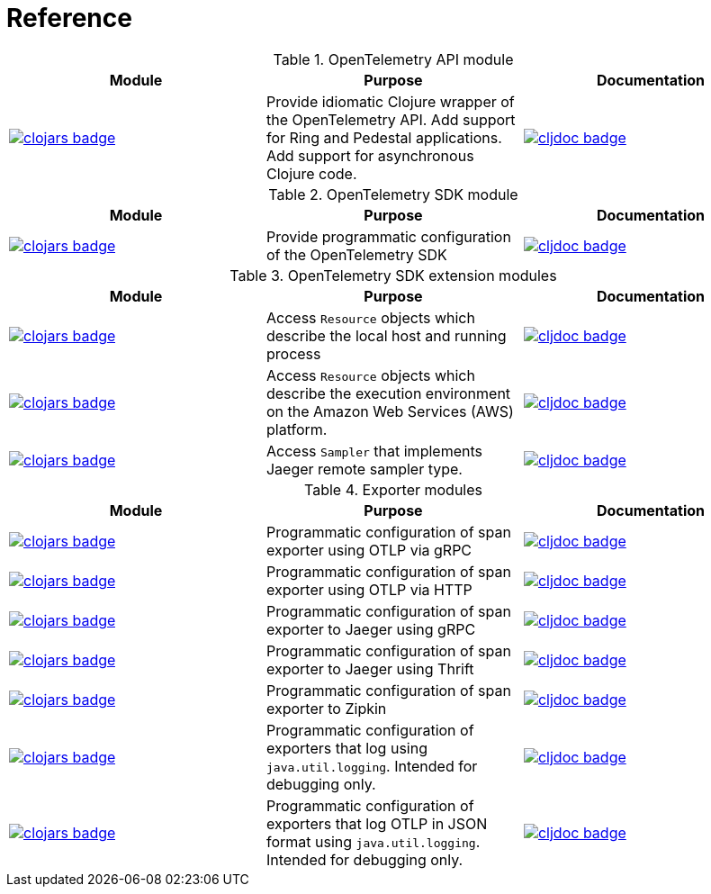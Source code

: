 = Reference

.OpenTelemetry API module
|===
|Module |Purpose |Documentation

|image:https://clojars.org/com.github.steffan-westcott/clj-otel-api/latest-version.svg[clojars badge,link=https://clojars.org/com.github.steffan-westcott/clj-otel-api]
|Provide idiomatic Clojure wrapper of the OpenTelemetry API.
Add support for Ring and Pedestal applications.
Add support for asynchronous Clojure code.
|image:https://cljdoc.org/badge/com.github.steffan-westcott/clj-otel-api[cljdoc badge,link=https://cljdoc.org/d/com.github.steffan-westcott/clj-otel-api]
|===

.OpenTelemetry SDK module
|===
|Module |Purpose |Documentation

|image:https://clojars.org/com.github.steffan-westcott/clj-otel-sdk/latest-version.svg[clojars badge,link=https://clojars.org/com.github.steffan-westcott/clj-otel-sdk]
|Provide programmatic configuration of the OpenTelemetry SDK
|image:https://cljdoc.org/badge/com.github.steffan-westcott/clj-otel-sdk[cljdoc badge,link=https://cljdoc.org/d/com.github.steffan-westcott/clj-otel-sdk]

|===

.OpenTelemetry SDK extension modules
|===
|Module |Purpose |Documentation

|image:https://clojars.org/com.github.steffan-westcott/clj-otel-sdk-extension-resources/latest-version.svg[clojars badge,link=https://clojars.org/com.github.steffan-westcott/clj-otel-sdk-extension-resources]
|Access `Resource` objects which describe the local host and running process
|image:https://cljdoc.org/badge/com.github.steffan-westcott/clj-otel-sdk-extension-resources[cljdoc badge,link=https://cljdoc.org/d/com.github.steffan-westcott/clj-otel-sdk-extension-resources]

|image:https://clojars.org/com.github.steffan-westcott/clj-otel-sdk-extension-aws/latest-version.svg[clojars badge,link=https://clojars.org/com.github.steffan-westcott/clj-otel-sdk-extension-aws]
|Access `Resource` objects which describe the execution environment on the Amazon Web Services (AWS) platform.
|image:https://cljdoc.org/badge/com.github.steffan-westcott/clj-otel-sdk-extension-aws[cljdoc badge,link=https://cljdoc.org/d/com.github.steffan-westcott/clj-otel-sdk-extension-aws]

|image:https://clojars.org/com.github.steffan-westcott/clj-otel-sdk-extension-jaeger-remote-sampler/latest-version.svg[clojars badge,link=https://clojars.org/com.github.steffan-westcott/clj-otel-sdk-extension-jaeger-remote-sampler]
|Access `Sampler` that implements Jaeger remote sampler type.
|image:https://cljdoc.org/badge/com.github.steffan-westcott/clj-otel-sdk-extension-jaeger-remote-sampler[cljdoc badge,link=https://cljdoc.org/d/com.github.steffan-westcott/clj-otel-sdk-extension-jaeger-remote-sampler]

|===

.Exporter modules
|===
|Module |Purpose |Documentation

|image:https://clojars.org/com.github.steffan-westcott/clj-otel-exporter-otlp-grpc-trace/latest-version.svg[clojars badge,link=https://clojars.org/com.github.steffan-westcott/clj-otel-exporter-otlp-grpc-trace]
|Programmatic configuration of span exporter using OTLP via gRPC
|image:https://cljdoc.org/badge/com.github.steffan-westcott/clj-otel-exporter-otlp-grpc-trace[cljdoc badge,link=https://cljdoc.org/d/com.github.steffan-westcott/clj-otel-exporter-otlp-grpc-trace]

|image:https://clojars.org/com.github.steffan-westcott/clj-otel-exporter-otlp-http-trace/latest-version.svg[clojars badge,link=https://clojars.org/com.github.steffan-westcott/clj-otel-exporter-otlp-http-trace]
|Programmatic configuration of span exporter using OTLP via HTTP
|image:https://cljdoc.org/badge/com.github.steffan-westcott/clj-otel-exporter-otlp-http-trace[cljdoc badge,link=https://cljdoc.org/d/com.github.steffan-westcott/clj-otel-exporter-otlp-http-trace]

|image:https://clojars.org/com.github.steffan-westcott/clj-otel-exporter-jaeger-grpc/latest-version.svg[clojars badge,link=https://clojars.org/com.github.steffan-westcott/clj-otel-exporter-jaeger-grpc]
|Programmatic configuration of span exporter to Jaeger using gRPC
|image:https://cljdoc.org/badge/com.github.steffan-westcott/clj-otel-exporter-jaeger-grpc[cljdoc badge,link=https://cljdoc.org/d/com.github.steffan-westcott/clj-otel-exporter-jaeger-grpc]

|image:https://clojars.org/com.github.steffan-westcott/clj-otel-exporter-jaeger-thrift/latest-version.svg[clojars badge,link=https://clojars.org/com.github.steffan-westcott/clj-otel-exporter-jaeger-thrift]
|Programmatic configuration of span exporter to Jaeger using Thrift
|image:https://cljdoc.org/badge/com.github.steffan-westcott/clj-otel-exporter-jaeger-thrift[cljdoc badge,link=https://cljdoc.org/d/com.github.steffan-westcott/clj-otel-exporter-jaeger-thrift]

|image:https://clojars.org/com.github.steffan-westcott/clj-otel-exporter-zipkin/latest-version.svg[clojars badge,link=https://clojars.org/com.github.steffan-westcott/clj-otel-exporter-zipkin]
|Programmatic configuration of span exporter to Zipkin
|image:https://cljdoc.org/badge/com.github.steffan-westcott/clj-otel-exporter-zipkin[cljdoc badge,link=https://cljdoc.org/d/com.github.steffan-westcott/clj-otel-exporter-zipkin]

|image:https://clojars.org/com.github.steffan-westcott/clj-otel-exporter-logging/latest-version.svg[clojars badge,link=https://clojars.org/com.github.steffan-westcott/clj-otel-exporter-logging]
|Programmatic configuration of exporters that log using `java.util.logging`.
Intended for debugging only.
|image:https://cljdoc.org/badge/com.github.steffan-westcott/clj-otel-exporter-logging[cljdoc badge,link=https://cljdoc.org/d/com.github.steffan-westcott/clj-otel-exporter-logging]

|image:https://clojars.org/com.github.steffan-westcott/clj-otel-exporter-logging-otlp/latest-version.svg[clojars badge,link=https://clojars.org/com.github.steffan-westcott/clj-otel-exporter-logging-otlp]
|Programmatic configuration of exporters that log OTLP in JSON format using `java.util.logging`.
Intended for debugging only.
|image:https://cljdoc.org/badge/com.github.steffan-westcott/clj-otel-exporter-logging-otlp[cljdoc badge,link=https://cljdoc.org/d/com.github.steffan-westcott/clj-otel-exporter-logging-otlp]

|===